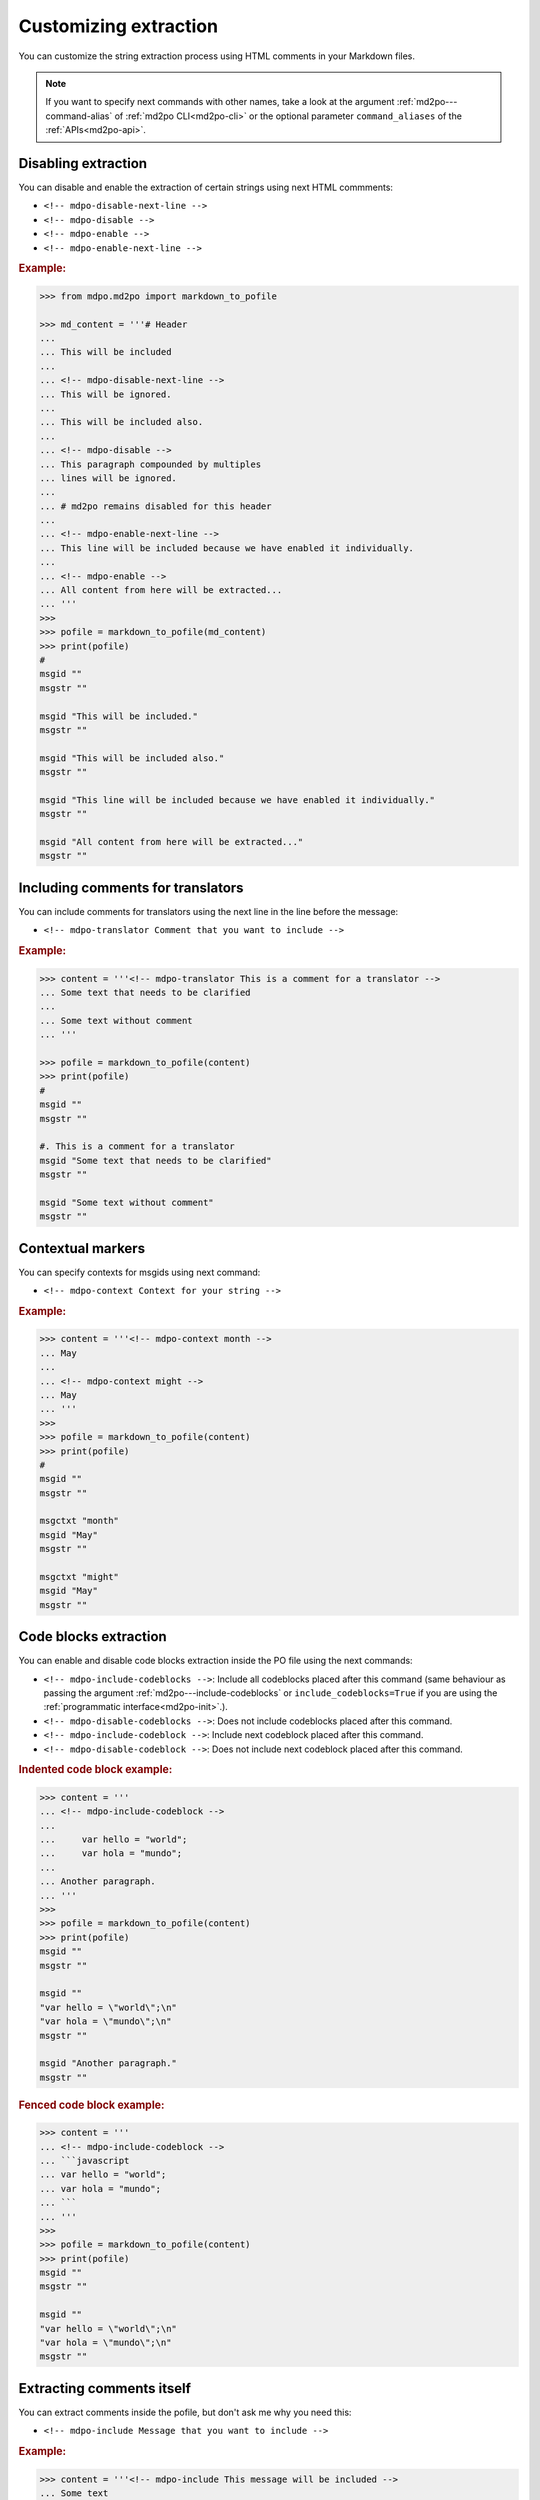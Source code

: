 **********************
Customizing extraction
**********************

You can customize the string extraction process using HTML comments in
your Markdown files.

.. note::

   If you want to specify next commands with other names, take a look at the
   argument :ref:`md2po---command-alias` of :ref:`md2po CLI<md2po-cli>` or the
   optional parameter ``command_aliases`` of the :ref:`APIs<md2po-api>`.

Disabling extraction
====================

You can disable and enable the extraction of certain strings using
next HTML commments:

* ``<!-- mdpo-disable-next-line -->``
* ``<!-- mdpo-disable -->``
* ``<!-- mdpo-enable -->``
* ``<!-- mdpo-enable-next-line -->``

.. rubric:: Example:

.. code-block:: python

   >>> from mdpo.md2po import markdown_to_pofile

   >>> md_content = '''# Header
   ...
   ... This will be included
   ...
   ... <!-- mdpo-disable-next-line -->
   ... This will be ignored.
   ...
   ... This will be included also.
   ...
   ... <!-- mdpo-disable -->
   ... This paragraph compounded by multiples
   ... lines will be ignored.
   ...
   ... # md2po remains disabled for this header
   ...
   ... <!-- mdpo-enable-next-line -->
   ... This line will be included because we have enabled it individually.
   ...
   ... <!-- mdpo-enable -->
   ... All content from here will be extracted...
   ... '''
   >>>
   >>> pofile = markdown_to_pofile(md_content)
   >>> print(pofile)
   #
   msgid ""
   msgstr ""

   msgid "This will be included."
   msgstr ""

   msgid "This will be included also."
   msgstr ""

   msgid "This line will be included because we have enabled it individually."
   msgstr ""

   msgid "All content from here will be extracted..."
   msgstr ""


Including comments for translators
==================================

You can include comments for translators using the next line in the
line before the message:

* ``<!-- mdpo-translator Comment that you want to include -->``

.. rubric:: Example:

.. code-block:: python

   >>> content = '''<!-- mdpo-translator This is a comment for a translator -->
   ... Some text that needs to be clarified
   ...
   ... Some text without comment
   ... '''

   >>> pofile = markdown_to_pofile(content)
   >>> print(pofile)
   #
   msgid ""
   msgstr ""

   #. This is a comment for a translator
   msgid "Some text that needs to be clarified"
   msgstr ""

   msgid "Some text without comment"
   msgstr ""


Contextual markers
==================

You can specify contexts for msgids using next command:

* ``<!-- mdpo-context Context for your string -->``

.. rubric:: Example:

.. code-block:: python

   >>> content = '''<!-- mdpo-context month -->
   ... May
   ...
   ... <!-- mdpo-context might -->
   ... May
   ... '''
   >>>
   >>> pofile = markdown_to_pofile(content)
   >>> print(pofile)
   #
   msgid ""
   msgstr ""

   msgctxt "month"
   msgid "May"
   msgstr ""

   msgctxt "might"
   msgid "May"
   msgstr ""

.. _include-codeblock-command:

Code blocks extraction
======================

You can enable and disable code blocks extraction inside the PO file using
the next commands:

* ``<!-- mdpo-include-codeblocks -->``: Include all codeblocks placed after
  this command (same behaviour as passing the argument
  :ref:`md2po---include-codeblocks` or ``include_codeblocks=True`` if you are
  using the :ref:`programmatic interface<md2po-init>`.).
* ``<!-- mdpo-disable-codeblocks -->``: Does not include codeblocks placed
  after this command.
* ``<!-- mdpo-include-codeblock -->``: Include next codeblock placed after this
  command.
* ``<!-- mdpo-disable-codeblock -->``: Does not include next codeblock placed
  after this command.

.. rubric:: Indented code block example:

.. code-block:: python

   >>> content = '''
   ... <!-- mdpo-include-codeblock -->
   ...
   ...     var hello = "world";
   ...     var hola = "mundo";
   ...
   ... Another paragraph.
   ... '''
   >>>
   >>> pofile = markdown_to_pofile(content)
   >>> print(pofile)
   msgid ""
   msgstr ""

   msgid ""
   "var hello = \"world\";\n"
   "var hola = \"mundo\";\n"
   msgstr ""

   msgid "Another paragraph."
   msgstr ""


.. rubric:: Fenced code block example:

.. code-block:: python

   >>> content = '''
   ... <!-- mdpo-include-codeblock -->
   ... ```javascript
   ... var hello = "world";
   ... var hola = "mundo";
   ... ```
   ... '''
   >>>
   >>> pofile = markdown_to_pofile(content)
   >>> print(pofile)
   msgid ""
   msgstr ""

   msgid ""
   "var hello = \"world\";\n"
   "var hola = \"mundo\";\n"
   msgstr ""


Extracting comments itself
==========================

You can extract comments inside the pofile, but don't ask me why you need this:

* ``<!-- mdpo-include Message that you want to include -->``

.. rubric:: Example:

.. code-block:: python

   >>> content = '''<!-- mdpo-include This message will be included -->
   ... Some text
   ... '''

   >>> pofile = markdown_to_pofile(content)
   >>> print(pofile)
   #
   msgid ""
   msgstr ""

   msgid "This message will be included"
   msgstr ""

   msgid "Some text"
   msgstr ""

This command can be used along with ``mdpo-translator``:

.. code-block:: python

   >>> content = '''<!-- mdpo-translator Comment for translator in comment -->
   ... <!-- mdpo-include This comment must be included -->
   ... Some text that needs to be clarified
   ... '''

   >>> pofile = markdown_to_pofile(content)
   >>> print(pofile)
   #
   msgid ""
   msgstr ""

   #. Comment for translator in comment
   msgid "This comment must be included"
   msgstr ""

And with ``mdpo-context``, combining both:

.. code-block:: python

   >>> content = '''<!-- mdpo-context Some context for the included -->
   ... <!-- mdpo-translator Comment for translator in comment -->
   ... <!-- mdpo-include This comment must be included -->
   ... Some text that needs to be clarified
   ... '''

   >>> pofile = markdown_to_pofile(content)
   >>> print(pofile)
   #
   msgid ""
   msgstr ""

   #. Comment for translator in comment
   msgctxt "Some context for the included"
   msgid "This comment must be included"
   msgstr ""
